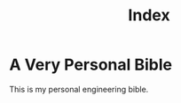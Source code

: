 #+title: Index
#+last_update: 2023-01-25 18:24:25
#+permalink: /
#+layout: page

* A Very Personal Bible

This is my personal engineering bible.

